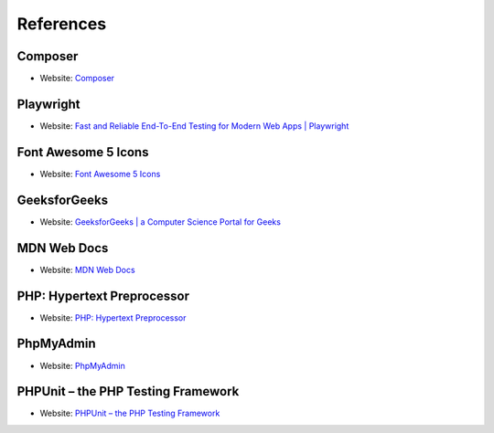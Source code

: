 References
==========

Composer
--------
- Website: `Composer <https://getcomposer.org/download/>`_

Playwright
----------
- Website: `Fast and Reliable End-To-End Testing for Modern Web Apps | Playwright <https://playwright.dev/>`_

Font Awesome 5 Icons
---------------------
- Website: `Font Awesome 5 Icons <https://fontawesome.com/icons>`_

GeeksforGeeks
-------------
- Website: `GeeksforGeeks | a Computer Science Portal for Geeks <https://www.geeksforgeeks.org/>`_

MDN Web Docs
------------
- Website: `MDN Web Docs <https://developer.mozilla.org/en-US/>`_

PHP: Hypertext Preprocessor
----------------------------
- Website: `PHP: Hypertext Preprocessor <https://www.php.net/>`_

PhpMyAdmin
----------
- Website: `PhpMyAdmin <https://www.phpmyadmin.net>`_

PHPUnit – the PHP Testing Framework
------------------------------------
- Website: `PHPUnit – the PHP Testing Framework <https://phpunit.de/index.html>`_
